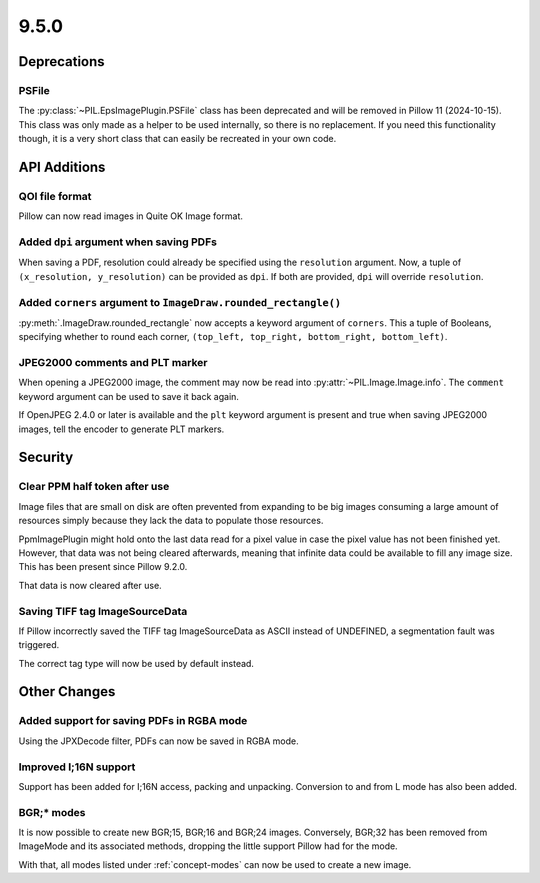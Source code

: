 9.5.0
-----

Deprecations
============

PSFile
^^^^^^

The :py:class:`~PIL.EpsImagePlugin.PSFile` class has been deprecated and will
be removed in Pillow 11 (2024-10-15). This class was only made as a helper to
be used internally, so there is no replacement. If you need this functionality
though, it is a very short class that can easily be recreated in your own code.

API Additions
=============

QOI file format
^^^^^^^^^^^^^^^

Pillow can now read images in Quite OK Image format.

Added ``dpi`` argument when saving PDFs
^^^^^^^^^^^^^^^^^^^^^^^^^^^^^^^^^^^^^^^

When saving a PDF, resolution could already be specified using the
``resolution`` argument. Now, a tuple of ``(x_resolution, y_resolution)`` can
be provided as ``dpi``. If both are provided, ``dpi`` will override
``resolution``.

Added ``corners`` argument to ``ImageDraw.rounded_rectangle()``
^^^^^^^^^^^^^^^^^^^^^^^^^^^^^^^^^^^^^^^^^^^^^^^^^^^^^^^^^^^^^^^

:py:meth:`.ImageDraw.rounded_rectangle` now accepts a keyword argument of
``corners``. This a tuple of Booleans, specifying whether to round each corner,
``(top_left, top_right, bottom_right, bottom_left)``.

JPEG2000 comments and PLT marker
^^^^^^^^^^^^^^^^^^^^^^^^^^^^^^^^

When opening a JPEG2000 image, the comment may now be read into
:py:attr:`~PIL.Image.Image.info`. The ``comment`` keyword argument can be used
to save it back again.

If OpenJPEG 2.4.0 or later is available and the ``plt`` keyword argument
is present and true when saving JPEG2000 images, tell the encoder to generate
PLT markers.

Security
========

Clear PPM half token after use
^^^^^^^^^^^^^^^^^^^^^^^^^^^^^^

Image files that are small on disk are often prevented from expanding to be
big images consuming a large amount of resources simply because they lack the
data to populate those resources.

PpmImagePlugin might hold onto the last data read for a pixel value in case the
pixel value has not been finished yet. However, that data was not being cleared
afterwards, meaning that infinite data could be available to fill any image
size. This has been present since Pillow 9.2.0.

That data is now cleared after use.

Saving TIFF tag ImageSourceData
^^^^^^^^^^^^^^^^^^^^^^^^^^^^^^^

If Pillow incorrectly saved the TIFF tag ImageSourceData as ASCII instead of
UNDEFINED, a segmentation fault was triggered.

The correct tag type will now be used by default instead.

Other Changes
=============

Added support for saving PDFs in RGBA mode
^^^^^^^^^^^^^^^^^^^^^^^^^^^^^^^^^^^^^^^^^^

Using the JPXDecode filter, PDFs can now be saved in RGBA mode.

Improved I;16N support
^^^^^^^^^^^^^^^^^^^^^^

Support has been added for I;16N access, packing and unpacking. Conversion to
and from L mode has also been added.

BGR;* modes
^^^^^^^^^^^

It is now possible to create new BGR;15, BGR;16 and BGR;24 images. Conversely, BGR;32
has been removed from ImageMode and its associated methods, dropping the little support
Pillow had for the mode.

With that, all modes listed under :ref:`concept-modes` can now be used to create a new
image.
